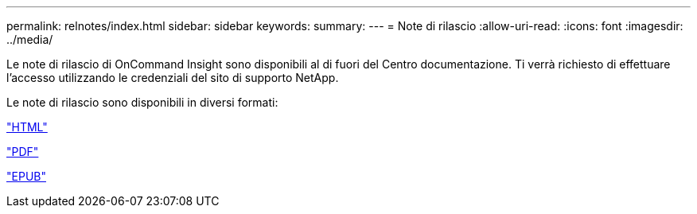 ---
permalink: relnotes/index.html 
sidebar: sidebar 
keywords:  
summary:  
---
= Note di rilascio
:allow-uri-read: 
:icons: font
:imagesdir: ../media/


Le note di rilascio di OnCommand Insight sono disponibili al di fuori del Centro documentazione. Ti verrà richiesto di effettuare l'accesso utilizzando le credenziali del sito di supporto NetApp.

Le note di rilascio sono disponibili in diversi formati:

link:https://library.netapp.com/ecmdocs/ECMLP2652943/html/frameset.html["HTML"^]

link:https://library.netapp.com/ecm/ecm_download_file/ECMLP2652943["PDF"^]

link:https://library.netapp.com/ecm/ecm_get_file2/ECMLP2652943?Rendition=EPUB["EPUB"^]
